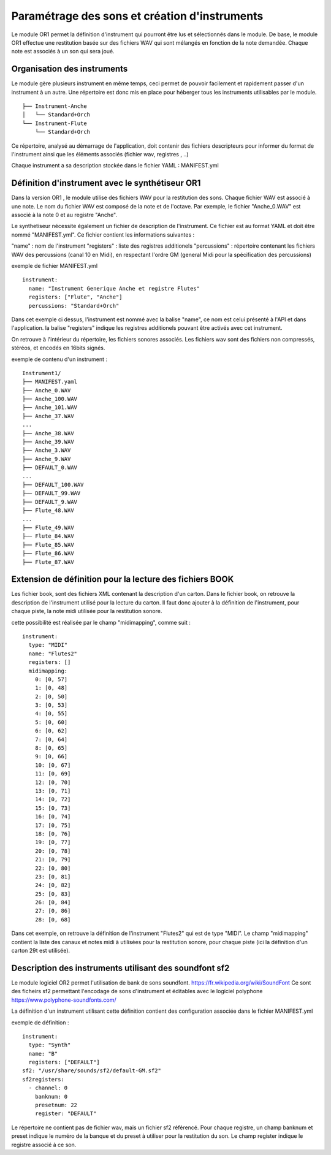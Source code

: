 
==============================================
Paramétrage des sons et création d'instruments
==============================================

Le module OR1 permet la définition d'instrument qui pourront être lus et sélectionnés dans le module. 
De base, le module OR1 effectue une restitution basée sur des fichiers WAV qui sont mélangés en fonction de la note demandée. Chaque note est associés à un son qui sera joué.


Organisation des instruments
============================

Le module gère plusieurs instrument en même temps, ceci permet de pouvoir facilement et rapidement passer d'un instrument à un autre. Une répertoire est donc mis en place pour héberger tous les instruments utilisables par le module.

::

        ├── Instrument-Anche
        │   └── Standard+Orch
        └── Instrument-Flute
            └── Standard+Orch

Ce répertoire, analysé au démarrage de l'application, doit contenir des fichiers descripteurs pour informer du format de l'instrument ainsi que les éléments associés (fichier wav, registres ,  ..)

Chaque instrument a sa description stockée dans le fichier YAML : MANIFEST.yml

Définition d'instrument avec le synthétiseur OR1
================================================

Dans la version OR1 , le module utilise des fichiers WAV pour la restitution des sons. Chaque fichier WAV est associé à une note. Le nom du fichier WAV est composé de la note et de l'octave. Par exemple, le fichier "Anche_0.WAV" est associé à la note 0 et au registre "Anche".

Le synthetiseur nécessite également un fichier de description de l'instrument. Ce fichier est au format YAML et doit être nommé "MANIFEST.yml". Ce fichier contient les informations suivantes :

"name" : nom de l'instrument
"registers" : liste des registres additionels
"percussions" : répertoire contenant les fichiers WAV des percussions (canal 10 en Midi), en respectant l'ordre GM (general Midi pour la spécification des percussions)


exemple de fichier MANIFEST.yml
::

        instrument:
          name: "Instrument Generique Anche et registre Flutes"
          registers: ["Flute", "Anche"]
          percussions: "Standard+Orch"

Dans cet exemple ci dessus, l'instrument est nommé avec la balise "name", ce nom est celui présenté à l'API et dans l'application. la balise "registers" indique les registres additionels pouvant être activés avec cet instrument.

On retrouve à l'intérieur du répertoire, les fichiers sonores associés.
Les fichiers wav sont des fichiers non compressés, stéréos, et encodés en 16bits signés.

exemple de contenu d'un instrument : ::

    Instrument1/
    ├── MANIFEST.yaml
    ├── Anche_0.WAV
    ├── Anche_100.WAV
    ├── Anche_101.WAV
    ├── Anche_37.WAV
    ...
    ├── Anche_38.WAV
    ├── Anche_39.WAV
    ├── Anche_3.WAV
    ├── Anche_9.WAV
    ├── DEFAULT_0.WAV
    ...
    ├── DEFAULT_100.WAV
    ├── DEFAULT_99.WAV
    ├── DEFAULT_9.WAV
    ├── Flute_48.WAV
    ...
    ├── Flute_49.WAV
    ├── Flute_84.WAV
    ├── Flute_85.WAV
    ├── Flute_86.WAV
    ├── Flute_87.WAV


Extension de définition pour la lecture des fichiers BOOK
==========================================================

Les fichier book, sont des fichiers XML contenant la description d'un carton. Dans le fichier book, on retrouve la description de l'instrument utilisé pour la lecture du carton. 
Il faut donc ajouter à la définition de l'instrument, pour chaque piste, la note midi utilisée pour la restitution sonore.

cette possibilité est réalisée par le champ "midimapping", comme suit :
::

  instrument:
    type: "MIDI"
    name: "Flutes2"
    registers: []
    midimapping:
      0: [0, 57]
      1: [0, 48]
      2: [0, 50]
      3: [0, 53]
      4: [0, 55]
      5: [0, 60]
      6: [0, 62]
      7: [0, 64]
      8: [0, 65]
      9: [0, 66]
      10: [0, 67]
      11: [0, 69]
      12: [0, 70]
      13: [0, 71]
      14: [0, 72]
      15: [0, 73]
      16: [0, 74]
      17: [0, 75]
      18: [0, 76]
      19: [0, 77]
      20: [0, 78]
      21: [0, 79]
      22: [0, 80]
      23: [0, 81]
      24: [0, 82]
      25: [0, 83]
      26: [0, 84]
      27: [0, 86]
      28: [0, 68]

Dans cet exemple, on retrouve la définition de l'instrument "Flutes2" qui est de type "MIDI". Le champ "midimapping" contient la liste des canaux et notes midi à utilisées pour la restitution sonore, pour chaque piste (ici la définition d'un carton 29t est utilisée).



Description des instruments utilisant des soundfont sf2
=======================================================

Le module logiciel OR2 permet l'utilisation de bank de sons soundfont. https://fr.wikipedia.org/wiki/SoundFont 
Ce sont des ficheirs sf2 permettant l'encodage de sons d'instrument et éditables avec le logiciel polyphone https://www.polyphone-soundfonts.com/ 

La définition d'un instrument utilisant cette définition contient des configuration associée dans le fichier MANIFEST.yml

exemple de définition :
::
  instrument:
    type: "Synth"
    name: "B"
    registers: ["DEFAULT"]
  sf2: "/usr/share/sounds/sf2/default-GM.sf2"
  sf2registers:	
    - channel: 0
      banknum: 0
      presetnum: 22
      register: "DEFAULT"

Le répertoire ne contient pas de fichier wav, mais un fichier sf2 référencé. Pour chaque registre, un champ banknum et preset indique le numéro de la banque et du preset à utiliser pour la restitution du son. Le champ register indique le registre associé à ce son.
